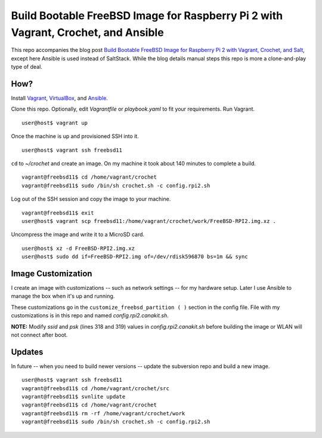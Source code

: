 Build Bootable FreeBSD Image for Raspberry Pi 2 with Vagrant, Crochet, and Ansible
==================================================================================

This repo accompanies the blog post
`Build Bootable FreeBSD Image for Raspberry Pi 2 with Vagrant, Crochet, and Salt <http://www.codeghar.com/blog/build-bootable-freebsd-image-for-raspberry-pi-2-with-vagrant-crochet-and-salt.html>`_,
except here Ansible is used instead of SaltStack. While the blog details manual
steps this repo is more a clone-and-play type of deal.

How?
----

Install `Vagrant <https://www.vagrantup.com/>`_,
`VirtualBox <https://www.virtualbox.org/>`_, and
`Ansible <https://pypi.python.org/pypi/ansible>`_.

Clone this repo. Optionally, edit *Vagrantfile* or *playbook.yaml* to fit your
requirements. Run Vagrant.

::

    user@host$ vagrant up

Once the machine is up and provisioned SSH into it.

::

    user@host$ vagrant ssh freebsd11

``cd`` to *~/crochet* and create an image. On my machine it took about
140 minutes to complete a build.

::

    vagrant@freebsd11$ cd /home/vagrant/crochet
    vagrant@freebsd11$ sudo /bin/sh crochet.sh -c config.rpi2.sh

Log out of the SSH session and copy the image to your machine.

::

    vagrant@freebsd11$ exit
    user@host$ vagrant scp freebsd11:/home/vagrant/crochet/work/FreeBSD-RPI2.img.xz .

Uncompress the image and write it to a MicroSD card.

::

    user@host$ xz -d FreeBSD-RPI2.img.xz
    user@host$ sudo dd if=FreeBSD-RPI2.img of=/dev/rdisk596870 bs=1m && sync

Image Customization
-------------------

I create an image with customizations -- such as network settings -- for my
hardware setup. Later I use Ansible to manage the box when it's up and
running.

These customizations go in the ``customize_freebsd_partition ( )`` section
in the config file. File with my customizations is in this repo and named
*config.rpi2.canakit.sh*.

**NOTE:** Modify *ssid* and *psk* (lines 318 and 319) values in
*config.rpi2.canakit.sh* before building the image or WLAN will not connect
after boot.

Updates
-------

In future -- when you need to build newer versions -- update the subversion
repo and build a new image.

::

    user@host$ vagrant ssh freebsd11
    vagrant@freebsd11$ cd /home/vagrant/crochet/src
    vagrant@freebsd11$ svnlite update
    vagrant@freebsd11$ cd /home/vagrant/crochet
    vagrant@freebsd11$ rm -rf /home/vagrant/crochet/work
    vagrant@freebsd11$ sudo /bin/sh crochet.sh -c config.rpi2.sh
